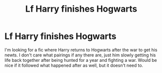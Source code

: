 #+TITLE: Lf Harry finishes Hogwarts

* Lf Harry finishes Hogwarts
:PROPERTIES:
:Author: zombieqatz
:Score: 12
:DateUnix: 1501014388.0
:DateShort: 2017-Jul-26
:FlairText: Request
:END:
I'm looking for a fic where Harry returns to Hogwarts after the war to get his newts. I don't care what pairings if any there are, just him slowly getting his life back together after being hunted for a year and fighting a war. Would be nice if it followed what happened after as well, but it doesn't need to.


